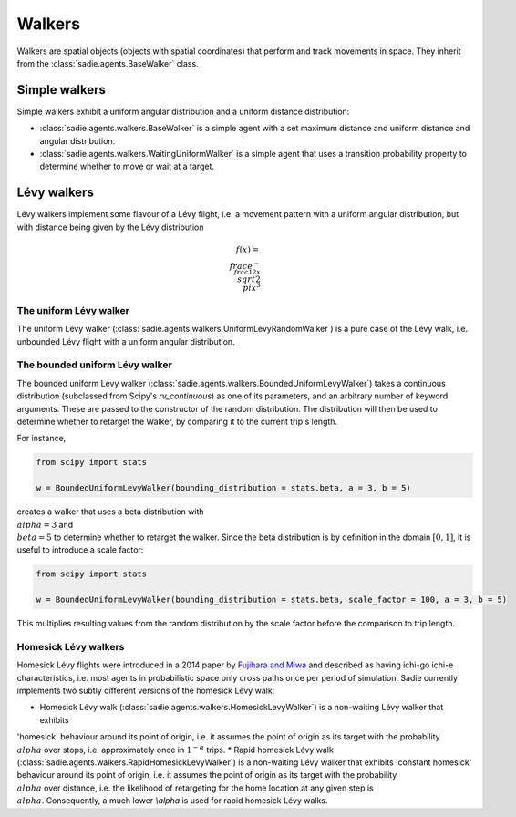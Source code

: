 =======
Walkers
=======

Walkers are spatial objects (objects with spatial coordinates) that perform and track movements in space. They inherit
from the :class:`sadie.agents.BaseWalker` class.

Simple walkers
--------------

Simple walkers exhibit a uniform angular distribution and a uniform distance distribution:

* :class:`sadie.agents.walkers.BaseWalker` is a simple agent with a set maximum distance and uniform distance and angular distribution.
* :class:`sadie.agents.walkers.WaitingUniformWalker` is a simple agent that uses a transition probability property to determine whether to move or wait at a target.


Lévy walkers
------------

Lévy walkers implement some flavour of a Lévy flight, i.e. a movement pattern with a uniform angular distribution, but with distance being given by the Lévy distribution

.. math::

    f(x) =  \\frac{e^{- \\frac{1}{2x}}}{\\sqrt{2\\pi x^3}}

The uniform Lévy walker
.......................

The uniform Lévy walker (:class:`sadie.agents.walkers.UniformLevyRandomWalker`) is a pure case of the Lévy walk, i.e.
unbounded Lévy flight with a uniform angular distribution.

The bounded uniform Lévy walker
...............................

The bounded uniform Lévy walker (:class:`sadie.agents.walkers.BoundedUniformLevyWalker`) takes a continuous
distribution (subclassed from Scipy's `rv_continuous`) as one of its parameters, and an arbitrary number of keyword
arguments. These are passed to the constructor of the random distribution. The distribution will then be used to
determine whether to retarget the Walker, by comparing it to the current trip's length.

For instance,

.. code-block:: python

    from scipy import stats

    w = BoundedUniformLevyWalker(bounding_distribution = stats.beta, a = 3, b = 5)

creates a walker that uses a beta distribution with :math:`\\alpha = 3` and :math:`\\beta = 5` to determine whether to
retarget the walker. Since the beta distribution is by definition in the domain :math:`[0, 1]`, it is useful to
introduce a scale factor:

.. code-block:: python

    from scipy import stats

    w = BoundedUniformLevyWalker(bounding_distribution = stats.beta, scale_factor = 100, a = 3, b = 5)

This multiplies resulting values from the random distribution by the scale factor before the comparison to trip length.


Homesick Lévy walkers
.....................

Homesick Lévy flights were introduced in a 2014 paper by `Fujihara and Miwa <https://arxiv.org/abs/1408.0427>`_ and
described as having ichi-go ichi-e characteristics, i.e. most agents in probabilistic space only cross paths once per
period of simulation. Sadie currently implements two subtly different versions of the homesick Lévy walk:

* Homesick Lévy walk (:class:`sadie.agents.walkers.HomesickLevyWalker`) is a non-waiting Lévy walker that exhibits
'homesick' behaviour around its point of origin, i.e. it assumes the point of origin as its target with the probability
:math:`\\alpha` over stops, i.e. approximately once in :math:`1^{-\alpha}` trips.
* Rapid homesick Lévy walk (:class:`sadie.agents.walkers.RapidHomesickLevyWalker`) is a non-waiting Lévy walker that
exhibits 'constant homesick' behaviour around its point of origin, i.e. it assumes the point of origin as its target
with the probability :math:`\\alpha` over distance, i.e. the likelihood of retargeting for the home location at any
given step is :math:`\\alpha`. Consequently, a much lower `\\alpha` is used for rapid homesick Lévy walks.
